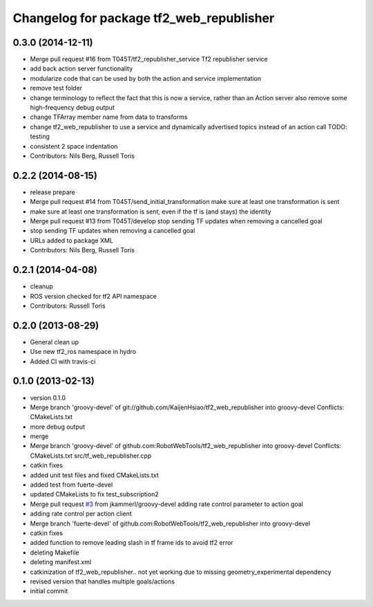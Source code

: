 ^^^^^^^^^^^^^^^^^^^^^^^^^^^^^^^^^^^^^^^^^
Changelog for package tf2_web_republisher
^^^^^^^^^^^^^^^^^^^^^^^^^^^^^^^^^^^^^^^^^

0.3.0 (2014-12-11)
------------------
* Merge pull request #16 from T045T/tf2_republisher_service
  Tf2 republisher service
* add back action server functionality
* modularize code that can be used by both the action and service implementation
* remove test folder
* change terminology to reflect the fact that this is now a service, rather than an Action server
  also remove some high-frequency debug output
* change TFArray member name from data to transforms
* change tf2_web_republisher to use a service and dynamically advertised topics instead of an action call
  TODO: testing
* consistent 2 space indentation
* Contributors: Nils Berg, Russell Toris

0.2.2 (2014-08-15)
------------------
* release prepare
* Merge pull request #14 from T045T/send_initial_transformation
  make sure at least one transformation is sent
* make sure at least one transformation is sent, even if the tf is (and stays) the identity
* Merge pull request #13 from T045T/develop
  stop sending TF updates when removing a cancelled goal
* stop sending TF updates when removing a cancelled goal
* URLs added to package XML
* Contributors: Nils Berg, Russell Toris

0.2.1 (2014-04-08)
------------------
* cleanup
* ROS version checked for tf2 API namespace
* Contributors: Russell Toris

0.2.0 (2013-08-29)
------------------
* General clean up
* Use new tf2_ros namespace in hydro
* Added CI with travis-ci

0.1.0 (2013-02-13)
------------------
* version 0.1.0
* Merge branch 'groovy-devel' of git://github.com/KaijenHsiao/tf2_web_republisher into groovy-devel
  Conflicts:
  CMakeLists.txt
* more debug output
* merge
* Merge branch 'groovy-devel' of github.com:RobotWebTools/tf2_web_republisher into groovy-devel
  Conflicts:
  CMakeLists.txt
  src/tf_web_republisher.cpp
* catkin fixes
* added unit test files and fixed CMakeLists.txt
* added test from fuerte-devel
* updated CMakeLists to fix test_subscription2
* Merge pull request `#3 <https://github.com/RobotWebTools/tf2_web_republisher/issues/3>`_ from jkammerl/groovy-devel
  adding rate control parameter to action goal
* adding rate control per action client
* Merge branch 'fuerte-devel' of github.com:RobotWebTools/tf2_web_republisher into groovy-devel
* catkin fixes
* added function to remove leading slash in tf frame ids to avoid tf2 error
* deleting Makefile
* deleting manifest.xml
* catkinization of tf2_web_republisher.. not yet working due to missing geometry_experimental dependency
* revised version that handles multiple goals/actions
* initial commit
